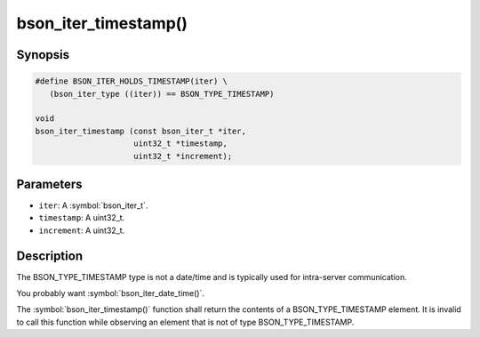 .. _bson_iter_timestamp:

bson_iter_timestamp()
=====================

Synopsis
--------

.. code-block:: c

  #define BSON_ITER_HOLDS_TIMESTAMP(iter) \
     (bson_iter_type ((iter)) == BSON_TYPE_TIMESTAMP)

  void
  bson_iter_timestamp (const bson_iter_t *iter,
                       uint32_t *timestamp,
                       uint32_t *increment);

Parameters
----------

- ``iter``: A :symbol:`bson_iter_t`.
- ``timestamp``: A uint32_t.
- ``increment``: A uint32_t.

Description
-----------

The BSON_TYPE_TIMESTAMP type is not a date/time and is typically used for intra-server communication.

You probably want :symbol:`bson_iter_date_time()`.

The :symbol:`bson_iter_timestamp()` function shall return the contents of a BSON_TYPE_TIMESTAMP element. It is invalid to call this function while observing an element that is not of type BSON_TYPE_TIMESTAMP.

